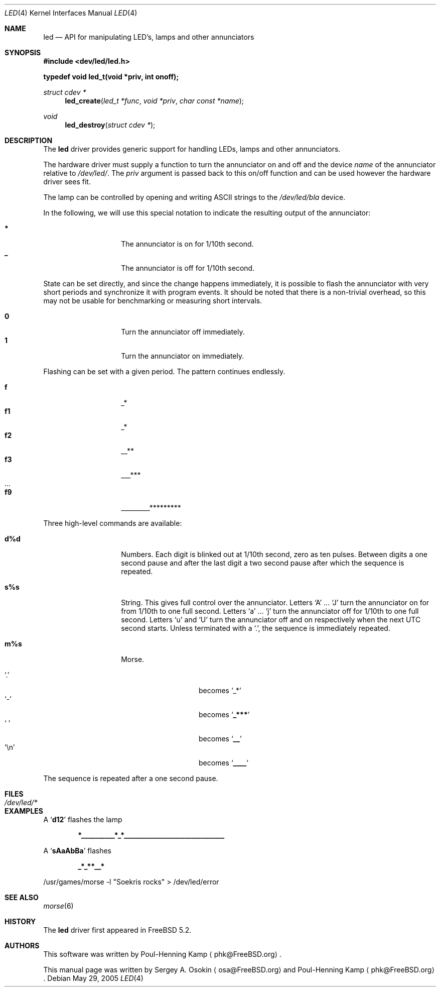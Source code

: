 .\" Copyright (c) 2003 Sergey A. Osokin <osa@FreeBSD.org>
.\" All rights reserved.
.\"
.\" Redistribution and use in source and binary forms, with or without
.\" modification, are permitted provided that the following conditions
.\" are met:
.\" 1. Redistributions of source code must retain the above copyright
.\"    notice, this list of conditions and the following disclaimer.
.\" 2. Redistributions in binary form must reproduce the above copyright
.\"    notice, this list of conditions and the following disclaimer in the
.\"    documentation and/or other materials provided with the distribution.
.\"
.\" THIS SOFTWARE IS PROVIDED BY THE AUTHOR ``AS IS'' AND
.\" ANY EXPRESS OR IMPLIED WARRANTIES, INCLUDING, BUT NOT LIMITED TO, THE
.\" IMPLIED WARRANTIES OF MERCHANTABILITY AND FITNESS FOR A PARTICULAR PURPOSE
.\" ARE DISCLAIMED.  IN NO EVENT SHALL THE AUTHOR BE LIABLE
.\" FOR ANY DIRECT, INDIRECT, INCIDENTAL, SPECIAL, EXEMPLARY, OR CONSEQUENTIAL
.\" DAMAGES (INCLUDING, BUT NOT LIMITED TO, PROCUREMENT OF SUBSTITUTE GOODS
.\" OR SERVICES; LOSS OF USE, DATA, OR PROFITS; OR BUSINESS INTERRUPTION)
.\" HOWEVER CAUSED AND ON ANY THEORY OF LIABILITY, WHETHER IN CONTRACT, STRICT
.\" LIABILITY, OR TORT (INCLUDING NEGLIGENCE OR OTHERWISE) ARISING IN ANY WAY
.\" OUT OF THE USE OF THIS SOFTWARE, EVEN IF ADVISED OF THE POSSIBILITY OF
.\" SUCH DAMAGE.
.\"
.\" $FreeBSD: src/share/man/man4/led.4,v 1.11 2005/05/29 21:23:50 simon Exp $
.\"
.Dd May 29, 2005
.Dt LED 4
.Os
.Sh NAME
.Nm led
.Nd API for manipulating LED's, lamps and other annunciators
.Sh SYNOPSIS
.In dev/led/led.h
.Pp
.Fd "typedef void led_t(void *priv, int onoff);"
.Ft struct cdev *
.Fn led_create "led_t *func" "void *priv" "char const *name"
.Ft void
.Fn led_destroy "struct cdev *"
.Sh DESCRIPTION
The
.Nm
driver provides generic support for handling LEDs, lamps and other
annunciators.
.Pp
The hardware driver must supply a function to turn the annunciator on and off
and the device
.Fa name
of the annunciator relative to
.Pa /dev/led/ .
The
.Fa priv
argument is passed back to this on/off function and can be used however
the hardware driver sees fit.
.Pp
The lamp can be controlled by opening and writing
.Tn ASCII
strings to the
.Pa /dev/led/bla
device.
.Pp
In the following, we will use this special notation to indicate the resulting
output of the annunciator:
.Pp
.Bl -tag -width indent -offset indent -compact
.It Ic *
The annunciator is on for 1/10th second.
.It Ic _
The annunciator is off for 1/10th second.
.El
.Pp
State can be set directly, and since the change happens immediately,
it is possible to flash the annunciator with very short periods and
synchronize it with program events.
It should be noted that there is a non-trivial overhead, so this may
not be usable for benchmarking or measuring short intervals.
.Pp
.Bl -tag -width indent -offset indent -compact
.It Ic 0
Turn the annunciator off immediately.
.It Ic 1
Turn the annunciator on immediately.
.El
.Pp
Flashing can be set with a given period.
The pattern continues endlessly.
.Pp
.Bl -tag -width indent -offset indent -compact
.It Ic f
_*
.It Ic f1
_*
.It Ic f2
__**
.It Ic f3
___***
.It ...
.It Ic f9
_________*********
.El
.Pp
Three high-level commands are available:
.Bl -tag -width indent -offset indent
.It Ic d%d
Numbers.
Each digit is blinked out at 1/10th second, zero as ten pulses.
Between digits a one second pause and after the last
digit a two second pause after which the sequence is repeated.
.It Ic s%s
String.
This gives full control over the annunciator.
Letters
.Ql A
.No ...
.Ql J
turn the annunciator on for from 1/10th to one full
second.
Letters
.Ql a
.No ...
.Ql j
turn the annunciator off for 1/10th
to one full second.
Letters
.Ql u
and
.Ql U
turn the annunciator off and on respectively when the next
UTC second starts.
Unless terminated with a
.Ql \&. ,
the sequence is immediately repeated.
.It Ic m%s
Morse.
.Pp
.Bl -tag -width indent -offset indent -compact
.It Ql \&.
becomes
.Ql _*
.It Ql -
becomes
.Sq Li _***
.It Ql "\ "
becomes
.Sq Li __
.It Ql \en
becomes
.Sq Li ____
.El
.El
.Pp
The sequence is repeated after a one second pause.
.Sh FILES
.Bl -tag -width ".Pa /dev/led/*"
.It Pa /dev/led/*
.El
.Sh EXAMPLES
A
.Sq Li d12
flashes the lamp
.Pp
.Dl *__________*_*______________________________
.Pp
A
.Sq Li sAaAbBa
flashes
.Pp
.Dl _*_**__*
.Pp
.Bd -literal
/usr/games/morse -l "Soekris rocks" > /dev/led/error
.Ed
.Sh SEE ALSO
.Xr morse 6
.Sh HISTORY
The
.Nm
driver first appeared in
.Fx 5.2 .
.Sh AUTHORS
.An -nosplit
This software was written by
.An Poul-Henning Kamp
.Aq phk@FreeBSD.org .
.Pp
This manual page was written by
.An Sergey A. Osokin
.Aq osa@FreeBSD.org
and
.An Poul-Henning Kamp
.Aq phk@FreeBSD.org .
